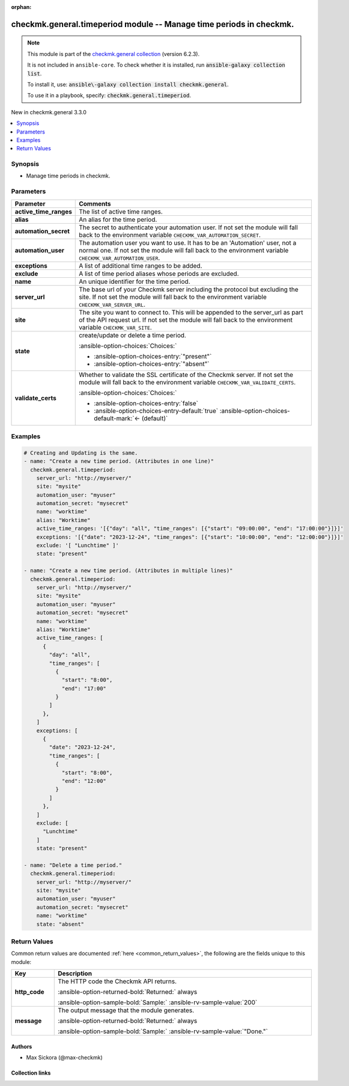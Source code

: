 .. Document meta

:orphan:

.. |antsibull-internal-nbsp| unicode:: 0xA0
    :trim:

.. meta::
  :antsibull-docs: 2.21.0

.. Anchors

.. _ansible_collections.checkmk.general.timeperiod_module:

.. Anchors: short name for ansible.builtin

.. Title

checkmk.general.timeperiod module -- Manage time periods in checkmk.
++++++++++++++++++++++++++++++++++++++++++++++++++++++++++++++++++++

.. Collection note

.. note::
    This module is part of the `checkmk.general collection <https://galaxy.ansible.com/ui/repo/published/checkmk/general/>`_ (version 6.2.3).

    It is not included in ``ansible-core``.
    To check whether it is installed, run :code:`ansible-galaxy collection list`.

    To install it, use: :code:`ansible\-galaxy collection install checkmk.general`.

    To use it in a playbook, specify: :code:`checkmk.general.timeperiod`.

.. version_added

.. rst-class:: ansible-version-added

New in checkmk.general 3.3.0

.. contents::
   :local:
   :depth: 1

.. Deprecated


Synopsis
--------

.. Description

- Manage time periods in checkmk.


.. Aliases


.. Requirements






.. Options

Parameters
----------

.. tabularcolumns:: \X{1}{3}\X{2}{3}

.. list-table::
  :width: 100%
  :widths: auto
  :header-rows: 1
  :class: longtable ansible-option-table

  * - Parameter
    - Comments

  * - .. raw:: html

        <div class="ansible-option-cell">
        <div class="ansibleOptionAnchor" id="parameter-active_time_ranges"></div>

      .. _ansible_collections.checkmk.general.timeperiod_module__parameter-active_time_ranges:

      .. rst-class:: ansible-option-title

      **active_time_ranges**

      .. raw:: html

        <a class="ansibleOptionLink" href="#parameter-active_time_ranges" title="Permalink to this option"></a>

      .. ansible-option-type-line::

        :ansible-option-type:`any`

      .. raw:: html

        </div>

    - .. raw:: html

        <div class="ansible-option-cell">

      The list of active time ranges.


      .. raw:: html

        </div>

  * - .. raw:: html

        <div class="ansible-option-cell">
        <div class="ansibleOptionAnchor" id="parameter-alias"></div>

      .. _ansible_collections.checkmk.general.timeperiod_module__parameter-alias:

      .. rst-class:: ansible-option-title

      **alias**

      .. raw:: html

        <a class="ansibleOptionLink" href="#parameter-alias" title="Permalink to this option"></a>

      .. ansible-option-type-line::

        :ansible-option-type:`string`

      .. raw:: html

        </div>

    - .. raw:: html

        <div class="ansible-option-cell">

      An alias for the time period.


      .. raw:: html

        </div>

  * - .. raw:: html

        <div class="ansible-option-cell">
        <div class="ansibleOptionAnchor" id="parameter-automation_secret"></div>

      .. _ansible_collections.checkmk.general.timeperiod_module__parameter-automation_secret:

      .. rst-class:: ansible-option-title

      **automation_secret**

      .. raw:: html

        <a class="ansibleOptionLink" href="#parameter-automation_secret" title="Permalink to this option"></a>

      .. ansible-option-type-line::

        :ansible-option-type:`string` / :ansible-option-required:`required`

      .. raw:: html

        </div>

    - .. raw:: html

        <div class="ansible-option-cell">

      The secret to authenticate your automation user. If not set the module will fall back to the environment variable :literal:`CHECKMK\_VAR\_AUTOMATION\_SECRET`.


      .. raw:: html

        </div>

  * - .. raw:: html

        <div class="ansible-option-cell">
        <div class="ansibleOptionAnchor" id="parameter-automation_user"></div>

      .. _ansible_collections.checkmk.general.timeperiod_module__parameter-automation_user:

      .. rst-class:: ansible-option-title

      **automation_user**

      .. raw:: html

        <a class="ansibleOptionLink" href="#parameter-automation_user" title="Permalink to this option"></a>

      .. ansible-option-type-line::

        :ansible-option-type:`string` / :ansible-option-required:`required`

      .. raw:: html

        </div>

    - .. raw:: html

        <div class="ansible-option-cell">

      The automation user you want to use. It has to be an 'Automation' user, not a normal one. If not set the module will fall back to the environment variable :literal:`CHECKMK\_VAR\_AUTOMATION\_USER`.


      .. raw:: html

        </div>

  * - .. raw:: html

        <div class="ansible-option-cell">
        <div class="ansibleOptionAnchor" id="parameter-exceptions"></div>

      .. _ansible_collections.checkmk.general.timeperiod_module__parameter-exceptions:

      .. rst-class:: ansible-option-title

      **exceptions**

      .. raw:: html

        <a class="ansibleOptionLink" href="#parameter-exceptions" title="Permalink to this option"></a>

      .. ansible-option-type-line::

        :ansible-option-type:`any`

      .. raw:: html

        </div>

    - .. raw:: html

        <div class="ansible-option-cell">

      A list of additional time ranges to be added.


      .. raw:: html

        </div>

  * - .. raw:: html

        <div class="ansible-option-cell">
        <div class="ansibleOptionAnchor" id="parameter-exclude"></div>

      .. _ansible_collections.checkmk.general.timeperiod_module__parameter-exclude:

      .. rst-class:: ansible-option-title

      **exclude**

      .. raw:: html

        <a class="ansibleOptionLink" href="#parameter-exclude" title="Permalink to this option"></a>

      .. ansible-option-type-line::

        :ansible-option-type:`any`

      .. raw:: html

        </div>

    - .. raw:: html

        <div class="ansible-option-cell">

      A list of time period aliases whose periods are excluded.


      .. raw:: html

        </div>

  * - .. raw:: html

        <div class="ansible-option-cell">
        <div class="ansibleOptionAnchor" id="parameter-name"></div>

      .. _ansible_collections.checkmk.general.timeperiod_module__parameter-name:

      .. rst-class:: ansible-option-title

      **name**

      .. raw:: html

        <a class="ansibleOptionLink" href="#parameter-name" title="Permalink to this option"></a>

      .. ansible-option-type-line::

        :ansible-option-type:`string` / :ansible-option-required:`required`

      .. raw:: html

        </div>

    - .. raw:: html

        <div class="ansible-option-cell">

      An unique identifier for the time period.


      .. raw:: html

        </div>

  * - .. raw:: html

        <div class="ansible-option-cell">
        <div class="ansibleOptionAnchor" id="parameter-server_url"></div>

      .. _ansible_collections.checkmk.general.timeperiod_module__parameter-server_url:

      .. rst-class:: ansible-option-title

      **server_url**

      .. raw:: html

        <a class="ansibleOptionLink" href="#parameter-server_url" title="Permalink to this option"></a>

      .. ansible-option-type-line::

        :ansible-option-type:`string` / :ansible-option-required:`required`

      .. raw:: html

        </div>

    - .. raw:: html

        <div class="ansible-option-cell">

      The base url of your Checkmk server including the protocol but excluding the site. If not set the module will fall back to the environment variable :literal:`CHECKMK\_VAR\_SERVER\_URL`.


      .. raw:: html

        </div>

  * - .. raw:: html

        <div class="ansible-option-cell">
        <div class="ansibleOptionAnchor" id="parameter-site"></div>

      .. _ansible_collections.checkmk.general.timeperiod_module__parameter-site:

      .. rst-class:: ansible-option-title

      **site**

      .. raw:: html

        <a class="ansibleOptionLink" href="#parameter-site" title="Permalink to this option"></a>

      .. ansible-option-type-line::

        :ansible-option-type:`string` / :ansible-option-required:`required`

      .. raw:: html

        </div>

    - .. raw:: html

        <div class="ansible-option-cell">

      The site you want to connect to. This will be appended to the server\_url as part of the API request url. If not set the module will fall back to the environment variable :literal:`CHECKMK\_VAR\_SITE`.


      .. raw:: html

        </div>

  * - .. raw:: html

        <div class="ansible-option-cell">
        <div class="ansibleOptionAnchor" id="parameter-state"></div>

      .. _ansible_collections.checkmk.general.timeperiod_module__parameter-state:

      .. rst-class:: ansible-option-title

      **state**

      .. raw:: html

        <a class="ansibleOptionLink" href="#parameter-state" title="Permalink to this option"></a>

      .. ansible-option-type-line::

        :ansible-option-type:`string` / :ansible-option-required:`required`

      .. raw:: html

        </div>

    - .. raw:: html

        <div class="ansible-option-cell">

      create/update or delete a time period.


      .. rst-class:: ansible-option-line

      :ansible-option-choices:`Choices:`

      - :ansible-option-choices-entry:`"present"`
      - :ansible-option-choices-entry:`"absent"`


      .. raw:: html

        </div>

  * - .. raw:: html

        <div class="ansible-option-cell">
        <div class="ansibleOptionAnchor" id="parameter-validate_certs"></div>

      .. _ansible_collections.checkmk.general.timeperiod_module__parameter-validate_certs:

      .. rst-class:: ansible-option-title

      **validate_certs**

      .. raw:: html

        <a class="ansibleOptionLink" href="#parameter-validate_certs" title="Permalink to this option"></a>

      .. ansible-option-type-line::

        :ansible-option-type:`boolean`

      .. raw:: html

        </div>

    - .. raw:: html

        <div class="ansible-option-cell">

      Whether to validate the SSL certificate of the Checkmk server. If not set the module will fall back to the environment variable :literal:`CHECKMK\_VAR\_VALIDATE\_CERTS`.


      .. rst-class:: ansible-option-line

      :ansible-option-choices:`Choices:`

      - :ansible-option-choices-entry:`false`
      - :ansible-option-choices-entry-default:`true` :ansible-option-choices-default-mark:`← (default)`


      .. raw:: html

        </div>


.. Attributes


.. Notes


.. Seealso


.. Examples

Examples
--------

.. code-block:: yaml+jinja

    # Creating and Updating is the same.
    - name: "Create a new time period. (Attributes in one line)"
      checkmk.general.timeperiod:
        server_url: "http://myserver/"
        site: "mysite"
        automation_user: "myuser"
        automation_secret: "mysecret"
        name: "worktime"
        alias: "Worktime"
        active_time_ranges: '[{"day": "all", "time_ranges": [{"start": "09:00:00", "end": "17:00:00"}]}]'
        exceptions: '[{"date": "2023-12-24", "time_ranges": [{"start": "10:00:00", "end": "12:00:00"}]}]'
        exclude: '[ "Lunchtime" ]'
        state: "present"

    - name: "Create a new time period. (Attributes in multiple lines)"
      checkmk.general.timeperiod:
        server_url: "http://myserver/"
        site: "mysite"
        automation_user: "myuser"
        automation_secret: "mysecret"
        name: "worktime"
        alias: "Worktime"
        active_time_ranges: [
          {
            "day": "all",
            "time_ranges": [
              {
                "start": "8:00",
                "end": "17:00"
              }
            ]
          },
        ]
        exceptions: [
          {
            "date": "2023-12-24",
            "time_ranges": [
              {
                "start": "8:00",
                "end": "12:00"
              }
            ]
          },
        ]
        exclude: [
          "Lunchtime"
        ]
        state: "present"

    - name: "Delete a time period."
      checkmk.general.timeperiod:
        server_url: "http://myserver/"
        site: "mysite"
        automation_user: "myuser"
        automation_secret: "mysecret"
        name: "worktime"
        state: "absent"



.. Facts


.. Return values

Return Values
-------------
Common return values are documented :ref:`here <common_return_values>`, the following are the fields unique to this module:

.. tabularcolumns:: \X{1}{3}\X{2}{3}

.. list-table::
  :width: 100%
  :widths: auto
  :header-rows: 1
  :class: longtable ansible-option-table

  * - Key
    - Description

  * - .. raw:: html

        <div class="ansible-option-cell">
        <div class="ansibleOptionAnchor" id="return-http_code"></div>

      .. _ansible_collections.checkmk.general.timeperiod_module__return-http_code:

      .. rst-class:: ansible-option-title

      **http_code**

      .. raw:: html

        <a class="ansibleOptionLink" href="#return-http_code" title="Permalink to this return value"></a>

      .. ansible-option-type-line::

        :ansible-option-type:`integer`

      .. raw:: html

        </div>

    - .. raw:: html

        <div class="ansible-option-cell">

      The HTTP code the Checkmk API returns.


      .. rst-class:: ansible-option-line

      :ansible-option-returned-bold:`Returned:` always

      .. rst-class:: ansible-option-line
      .. rst-class:: ansible-option-sample

      :ansible-option-sample-bold:`Sample:` :ansible-rv-sample-value:`200`


      .. raw:: html

        </div>


  * - .. raw:: html

        <div class="ansible-option-cell">
        <div class="ansibleOptionAnchor" id="return-message"></div>

      .. _ansible_collections.checkmk.general.timeperiod_module__return-message:

      .. rst-class:: ansible-option-title

      **message**

      .. raw:: html

        <a class="ansibleOptionLink" href="#return-message" title="Permalink to this return value"></a>

      .. ansible-option-type-line::

        :ansible-option-type:`string`

      .. raw:: html

        </div>

    - .. raw:: html

        <div class="ansible-option-cell">

      The output message that the module generates.


      .. rst-class:: ansible-option-line

      :ansible-option-returned-bold:`Returned:` always

      .. rst-class:: ansible-option-line
      .. rst-class:: ansible-option-sample

      :ansible-option-sample-bold:`Sample:` :ansible-rv-sample-value:`"Done."`


      .. raw:: html

        </div>



..  Status (Presently only deprecated)


.. Authors

Authors
~~~~~~~

- Max Sickora (@max-checkmk)


.. Extra links

Collection links
~~~~~~~~~~~~~~~~

.. ansible-links::

  - title: "Issue Tracker"
    url: "https://github.com/Checkmk/ansible-collection-checkmk.general/issues?q=is%3Aissue+is%3Aopen+sort%3Aupdated-desc"
    external: true
  - title: "Repository (Sources)"
    url: "https://github.com/Checkmk/ansible-collection-checkmk.general"
    external: true


.. Parsing errors
